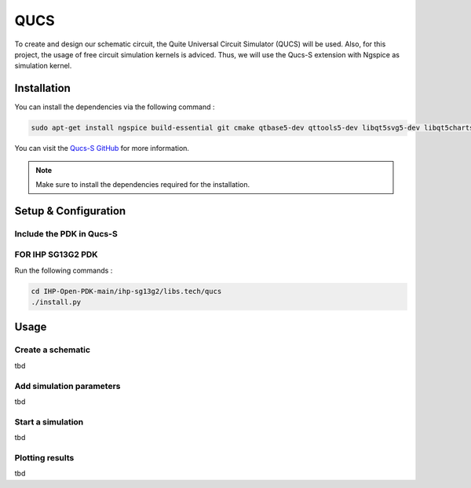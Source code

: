 QUCS
====

To create and design our schematic circuit, the Quite Universal Circuit Simulator (QUCS) will be used. Also, for this project, the usage of free circuit simulation kernels is adviced.
Thus, we will use the Qucs-S extension with Ngspice as simulation kernel. 

Installation
------------

You can install the dependencies via the following command :

.. code-block:: python

    sudo apt-get install ngspice build-essential git cmake qtbase5-dev qttools5-dev libqt5svg5-dev libqt5charts5-dev flex bison gperf dos2unix

You can visit the `Qucs-S GitHub <https://github.com/ra3xdh/qucs_s>`_ for more information.

.. note::
    Make sure to install the dependencies required for the installation.

Setup & Configuration
---------------------

Include the PDK in Qucs-S
^^^^^^^^^^^^^^^^^^^^^^^^^

FOR IHP SG13G2 PDK
^^^^^^^^^^^^^^^^^^
Run the following commands : 

.. code-block:: shell

    cd IHP-Open-PDK-main/ihp-sg13g2/libs.tech/qucs
    ./install.py

Usage
-----

Create a schematic
^^^^^^^^^^^^^^^^^^

tbd

Add simulation parameters
^^^^^^^^^^^^^^^^^^^^^^^^^

tbd

Start a simulation
^^^^^^^^^^^^^^^^^^

tbd

Plotting results
^^^^^^^^^^^^^^^^

tbd